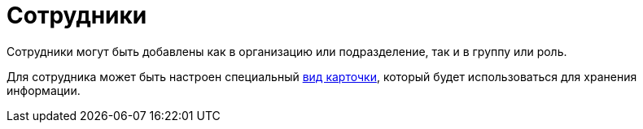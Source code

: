= Сотрудники

Сотрудники могут быть добавлены как в организацию или подразделение, так и в группу или роль.

Для сотрудника может быть настроен специальный xref:staff:departments/new-department.adoc#select-kind[вид карточки], который будет использоваться для хранения информации.

